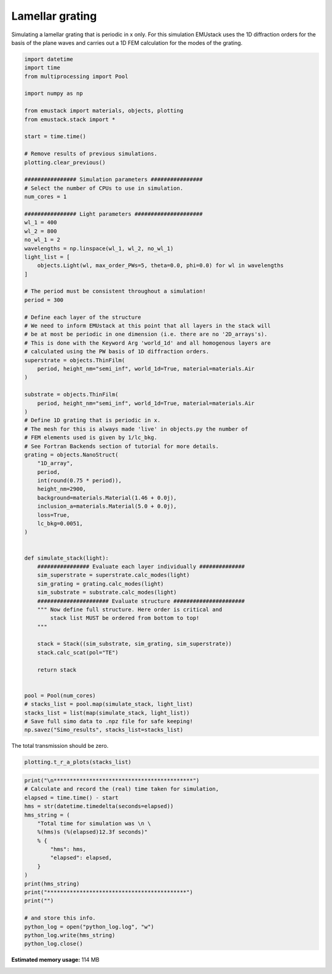 
.. DO NOT EDIT.
.. THIS FILE WAS AUTOMATICALLY GENERATED BY SPHINX-GALLERY.
.. TO MAKE CHANGES, EDIT THE SOURCE PYTHON FILE:
.. "examples/simo_030-1D_grating.py"
.. LINE NUMBERS ARE GIVEN BELOW.

.. only:: html

    .. note::
        :class: sphx-glr-download-link-note

        :ref:`Go to the end <sphx_glr_download_examples_simo_030-1D_grating.py>`
        to download the full example code

.. rst-class:: sphx-glr-example-title

.. _sphx_glr_examples_simo_030-1D_grating.py:


Lamellar grating
================

Simulating a lamellar grating that is periodic in x only.
For this simulation EMUstack uses the 1D diffraction orders for the basis
of the plane waves and carries out a 1D FEM calculation for the modes of
the grating.

.. GENERATED FROM PYTHON SOURCE LINES 27-109

.. code-block:: Python



    import datetime
    import time
    from multiprocessing import Pool

    import numpy as np

    from emustack import materials, objects, plotting
    from emustack.stack import *

    start = time.time()

    # Remove results of previous simulations.
    plotting.clear_previous()

    ################ Simulation parameters ################
    # Select the number of CPUs to use in simulation.
    num_cores = 1

    ################ Light parameters #####################
    wl_1 = 400
    wl_2 = 800
    no_wl_1 = 2
    wavelengths = np.linspace(wl_1, wl_2, no_wl_1)
    light_list = [
        objects.Light(wl, max_order_PWs=5, theta=0.0, phi=0.0) for wl in wavelengths
    ]

    # The period must be consistent throughout a simulation!
    period = 300

    # Define each layer of the structure
    # We need to inform EMUstack at this point that all layers in the stack will
    # be at most be periodic in one dimension (i.e. there are no '2D_arrays's).
    # This is done with the Keyword Arg 'world_1d' and all homogenous layers are
    # calculated using the PW basis of 1D diffraction orders.
    superstrate = objects.ThinFilm(
        period, height_nm="semi_inf", world_1d=True, material=materials.Air
    )

    substrate = objects.ThinFilm(
        period, height_nm="semi_inf", world_1d=True, material=materials.Air
    )
    # Define 1D grating that is periodic in x.
    # The mesh for this is always made 'live' in objects.py the number of
    # FEM elements used is given by 1/lc_bkg.
    # See Fortran Backends section of tutorial for more details.
    grating = objects.NanoStruct(
        "1D_array",
        period,
        int(round(0.75 * period)),
        height_nm=2900,
        background=materials.Material(1.46 + 0.0j),
        inclusion_a=materials.Material(5.0 + 0.0j),
        loss=True,
        lc_bkg=0.0051,
    )


    def simulate_stack(light):
        ################ Evaluate each layer individually ##############
        sim_superstrate = superstrate.calc_modes(light)
        sim_grating = grating.calc_modes(light)
        sim_substrate = substrate.calc_modes(light)
        ###################### Evaluate structure ######################
        """ Now define full structure. Here order is critical and
            stack list MUST be ordered from bottom to top!
        """

        stack = Stack((sim_substrate, sim_grating, sim_superstrate))
        stack.calc_scat(pol="TE")

        return stack


    pool = Pool(num_cores)
    # stacks_list = pool.map(simulate_stack, light_list)
    stacks_list = list(map(simulate_stack, light_list))
    # Save full simo data to .npz file for safe keeping!
    np.savez("Simo_results", stacks_list=stacks_list)




.. image-sg:: /examples/images/sphx_glr_simo_030-1D_grating_001.png
   :alt: simo 030 1D grating
   :srcset: /examples/images/sphx_glr_simo_030-1D_grating_001.png
   :class: sphx-glr-single-img





.. GENERATED FROM PYTHON SOURCE LINES 110-111

The total transmission should be zero.

.. GENERATED FROM PYTHON SOURCE LINES 111-113

.. code-block:: Python

    plotting.t_r_a_plots(stacks_list)




.. image-sg:: /examples/images/sphx_glr_simo_030-1D_grating_002.png
   :alt: ff = 0.750, d = 300, a1 = 225, 42BMs, PW_radius = 5,  $h_t,...,h_b$ = 2900.000000, 
   :srcset: /examples/images/sphx_glr_simo_030-1D_grating_002.png
   :class: sphx-glr-single-img





.. GENERATED FROM PYTHON SOURCE LINES 114-134

.. code-block:: Python

    print("\n*******************************************")
    # Calculate and record the (real) time taken for simulation,
    elapsed = time.time() - start
    hms = str(datetime.timedelta(seconds=elapsed))
    hms_string = (
        "Total time for simulation was \n \
        %(hms)s (%(elapsed)12.3f seconds)"
        % {
            "hms": hms,
            "elapsed": elapsed,
        }
    )
    print(hms_string)
    print("*******************************************")
    print("")

    # and store this info.
    python_log = open("python_log.log", "w")
    python_log.write(hms_string)
    python_log.close()




.. rst-class:: sphx-glr-script-out

 .. code-block:: none


    *******************************************
    Total time for simulation was 
         0:00:04.848496 (       4.848 seconds)
    *******************************************






.. rst-class:: sphx-glr-timing

   **Total running time of the script:** (0 minutes 4.955 seconds)

**Estimated memory usage:**  114 MB


.. _sphx_glr_download_examples_simo_030-1D_grating.py:

.. only:: html

  .. container:: sphx-glr-footer sphx-glr-footer-example

    .. container:: sphx-glr-download sphx-glr-download-jupyter

      :download:`Download Jupyter notebook: simo_030-1D_grating.ipynb <simo_030-1D_grating.ipynb>`

    .. container:: sphx-glr-download sphx-glr-download-python

      :download:`Download Python source code: simo_030-1D_grating.py <simo_030-1D_grating.py>`


.. only:: html

 .. rst-class:: sphx-glr-signature

    `Gallery generated by Sphinx-Gallery <https://sphinx-gallery.github.io>`_
